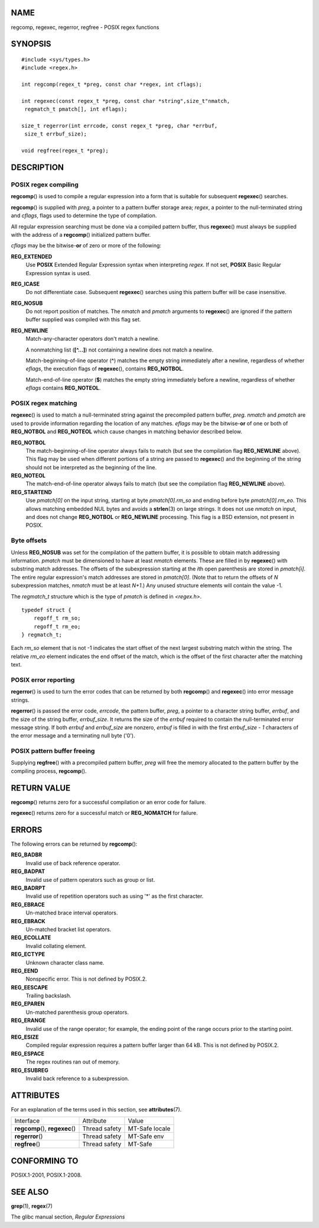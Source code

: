 NAME
====

regcomp, regexec, regerror, regfree - POSIX regex functions

SYNOPSIS
========

::

   #include <sys/types.h>
   #include <regex.h>

   int regcomp(regex_t *preg, const char *regex, int cflags);

   int regexec(const regex_t *preg, const char *string",size_t"nmatch,
    regmatch_t pmatch[], int eflags);

   size_t regerror(int errcode, const regex_t *preg, char *errbuf,
    size_t errbuf_size);

   void regfree(regex_t *preg);

DESCRIPTION
===========

POSIX regex compiling
---------------------

**regcomp**\ () is used to compile a regular expression into a form that
is suitable for subsequent **regexec**\ () searches.

**regcomp**\ () is supplied with *preg*, a pointer to a pattern buffer
storage area; *regex*, a pointer to the null-terminated string and
*cflags*, flags used to determine the type of compilation.

All regular expression searching must be done via a compiled pattern
buffer, thus **regexec**\ () must always be supplied with the address of
a **regcomp**\ () initialized pattern buffer.

*cflags* may be the bitwise-**or** of zero or more of the following:

**REG_EXTENDED**
   Use **POSIX** Extended Regular Expression syntax when interpreting
   *regex*. If not set, **POSIX** Basic Regular Expression syntax is
   used.

**REG_ICASE**
   Do not differentiate case. Subsequent **regexec**\ () searches using
   this pattern buffer will be case insensitive.

**REG_NOSUB**
   Do not report position of matches. The *nmatch* and *pmatch*
   arguments to **regexec**\ () are ignored if the pattern buffer
   supplied was compiled with this flag set.

**REG_NEWLINE**
   Match-any-character operators don't match a newline.

   A nonmatching list (**[^...]**) not containing a newline does not
   match a newline.

   Match-beginning-of-line operator (**^**) matches the empty string
   immediately after a newline, regardless of whether *eflags*, the
   execution flags of **regexec**\ (), contains **REG_NOTBOL**.

   Match-end-of-line operator (**$**) matches the empty string
   immediately before a newline, regardless of whether *eflags* contains
   **REG_NOTEOL**.

POSIX regex matching
--------------------

**regexec**\ () is used to match a null-terminated string against the
precompiled pattern buffer, *preg*. *nmatch* and *pmatch* are used to
provide information regarding the location of any matches. *eflags* may
be the bitwise-**or** of one or both of **REG_NOTBOL** and
**REG_NOTEOL** which cause changes in matching behavior described below.

**REG_NOTBOL**
   The match-beginning-of-line operator always fails to match (but see
   the compilation flag **REG_NEWLINE** above). This flag may be used
   when different portions of a string are passed to **regexec**\ () and
   the beginning of the string should not be interpreted as the
   beginning of the line.

**REG_NOTEOL**
   The match-end-of-line operator always fails to match (but see the
   compilation flag **REG_NEWLINE** above).

**REG_STARTEND**
   Use *pmatch[0]* on the input string, starting at byte
   *pmatch[0].rm_so* and ending before byte *pmatch[0].rm_eo*. This
   allows matching embedded NUL bytes and avoids a **strlen**\ (3) on
   large strings. It does not use *nmatch* on input, and does not change
   **REG_NOTBOL** or **REG_NEWLINE** processing. This flag is a BSD
   extension, not present in POSIX.

Byte offsets
------------

Unless **REG_NOSUB** was set for the compilation of the pattern buffer,
it is possible to obtain match addressing information. *pmatch* must be
dimensioned to have at least *nmatch* elements. These are filled in by
**regexec**\ () with substring match addresses. The offsets of the
subexpression starting at the *i*\ th open parenthesis are stored in
*pmatch[i]*. The entire regular expression's match addresses are stored
in *pmatch[0]*. (Note that to return the offsets of *N* subexpression
matches, *nmatch* must be at least *N+1*.) Any unused structure elements
will contain the value -1.

The *regmatch_t* structure which is the type of *pmatch* is defined in
*<regex.h>*.

::

   typedef struct {
       regoff_t rm_so;
       regoff_t rm_eo;
   } regmatch_t;

Each *rm_so* element that is not -1 indicates the start offset of the
next largest substring match within the string. The relative *rm_eo*
element indicates the end offset of the match, which is the offset of
the first character after the matching text.

POSIX error reporting
---------------------

**regerror**\ () is used to turn the error codes that can be returned by
both **regcomp**\ () and **regexec**\ () into error message strings.

**regerror**\ () is passed the error code, *errcode*, the pattern
buffer, *preg*, a pointer to a character string buffer, *errbuf*, and
the size of the string buffer, *errbuf_size*. It returns the size of the
*errbuf* required to contain the null-terminated error message string.
If both *errbuf* and *errbuf_size* are nonzero, *errbuf* is filled in
with the first *errbuf_size - 1* characters of the error message and a
terminating null byte ('\0').

POSIX pattern buffer freeing
----------------------------

Supplying **regfree**\ () with a precompiled pattern buffer, *preg* will
free the memory allocated to the pattern buffer by the compiling
process, **regcomp**\ ().

RETURN VALUE
============

**regcomp**\ () returns zero for a successful compilation or an error
code for failure.

**regexec**\ () returns zero for a successful match or **REG_NOMATCH**
for failure.

ERRORS
======

The following errors can be returned by **regcomp**\ ():

**REG_BADBR**
   Invalid use of back reference operator.

**REG_BADPAT**
   Invalid use of pattern operators such as group or list.

**REG_BADRPT**
   Invalid use of repetition operators such as using '*' as the first
   character.

**REG_EBRACE**
   Un-matched brace interval operators.

**REG_EBRACK**
   Un-matched bracket list operators.

**REG_ECOLLATE**
   Invalid collating element.

**REG_ECTYPE**
   Unknown character class name.

**REG_EEND**
   Nonspecific error. This is not defined by POSIX.2.

**REG_EESCAPE**
   Trailing backslash.

**REG_EPAREN**
   Un-matched parenthesis group operators.

**REG_ERANGE**
   Invalid use of the range operator; for example, the ending point of
   the range occurs prior to the starting point.

**REG_ESIZE**
   Compiled regular expression requires a pattern buffer larger than 64
   kB. This is not defined by POSIX.2.

**REG_ESPACE**
   The regex routines ran out of memory.

**REG_ESUBREG**
   Invalid back reference to a subexpression.

ATTRIBUTES
==========

For an explanation of the terms used in this section, see
**attributes**\ (7).

================================ ============= ==============
Interface                        Attribute     Value
**regcomp**\ (), **regexec**\ () Thread safety MT-Safe locale
**regerror**\ ()                 Thread safety MT-Safe env
**regfree**\ ()                  Thread safety MT-Safe
================================ ============= ==============

CONFORMING TO
=============

POSIX.1-2001, POSIX.1-2008.

SEE ALSO
========

**grep**\ (1), **regex**\ (7)

The glibc manual section, *Regular Expressions*
